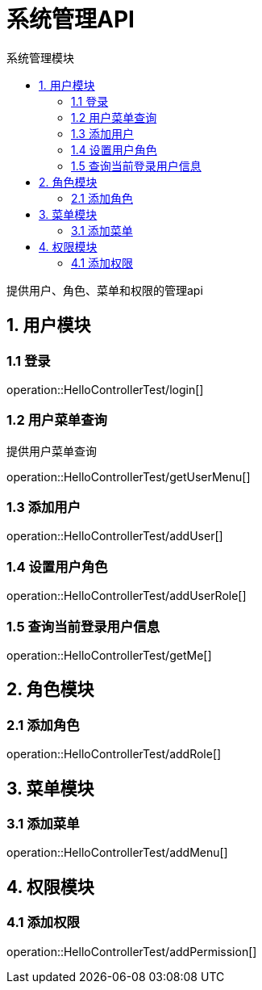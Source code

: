 = 系统管理API
:toc: left
:toc-title: 系统管理模块

提供用户、角色、菜单和权限的管理api

[[user-it]]
== 1. 用户模块

[[user-login]]
=== 1.1 登录
operation::HelloControllerTest/login[]

[[user-menu]]
=== 1.2 用户菜单查询

提供用户菜单查询

operation::HelloControllerTest/getUserMenu[]

[[user-addUser]]
=== 1.3 添加用户

operation::HelloControllerTest/addUser[]

[[user-addUserRole]]
=== 1.4 设置用户角色

operation::HelloControllerTest/addUserRole[]

[[user-getMe]]
=== 1.5 查询当前登录用户信息

operation::HelloControllerTest/getMe[]

[[role]]
== 2. 角色模块

[[role-addRole]]
=== 2.1 添加角色

operation::HelloControllerTest/addRole[]

[[menu]]
== 3. 菜单模块

[[menu-addMenu]]
=== 3.1 添加菜单

operation::HelloControllerTest/addMenu[]

[[permission]]
== 4. 权限模块

[[permission-addpermission]]
=== 4.1 添加权限
operation::HelloControllerTest/addPermission[]